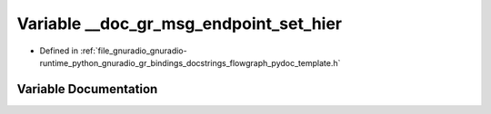 .. _exhale_variable_flowgraph__pydoc__template_8h_1a7457b0625e98c83b49b7baa45bc0b525:

Variable __doc_gr_msg_endpoint_set_hier
=======================================

- Defined in :ref:`file_gnuradio_gnuradio-runtime_python_gnuradio_gr_bindings_docstrings_flowgraph_pydoc_template.h`


Variable Documentation
----------------------


.. doxygenvariable:: __doc_gr_msg_endpoint_set_hier
   :project: gnuradio